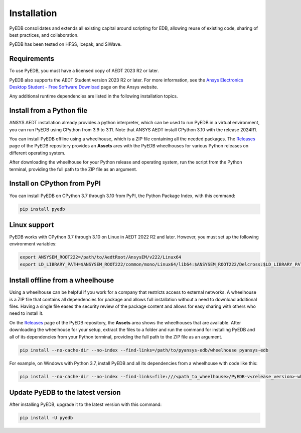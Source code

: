 .. _install_pyedb:

Installation
============

PyEDB consolidates and extends all existing capital around scripting for EDB,
allowing reuse of existing code, sharing of best practices, and collaboration.

PyEDB has been tested on HFSS, Icepak, and SIWave.

Requirements
~~~~~~~~~~~~

To use PyEDB, you must have a licensed copy of AEDT 2023 R2 or later.

PyEDB also supports the AEDT Student version 2023 R2 or later. For more information, see the
`Ansys Electronics Desktop Student  - Free Software Download <https://www.ansys.com/academic/students/ansys-e
lectronics-desktop-student>`_ page on the Ansys website.

Any additional runtime dependencies are listed in the following installation topics. 

Install from a Python file
~~~~~~~~~~~~~~~~~~~~~~~~~~

ANSYS AEDT installation already provides a python interpreter, which can be used to run PyEDB in a virtual environment,
you can run PyEDB using CPython from 3.9 to 3.11. Note that ANSYS AEDT install CPython 3.10 with the release 2024R1.

You can install PyEDB offline using a wheelhouse, which is a ZIP file containing all
the needed packages. The `Releases <https://github.com/ansys-internal/pyansys-edb/releases>`_
page of the PyEDB repository provides an **Assets** ares with the PyEDB wheelhouses for
various Python releases on different operating system.

After downloading the wheelhouse for your Python release and operating system,
run the script from the Python terminal, providing the full path to the ZIP file
as an argument.

Install on CPython from PyPI
~~~~~~~~~~~~~~~~~~~~~~~~~~~~

You can install PyEDB on CPython 3.7 through 3.10 from PyPI, the Python Package Index,
with this command:

.. code:: shell

    pip install pyedb

Linux support
~~~~~~~~~~~~~

PyEDB works with CPython 3.7 through 3.10 on Linux in AEDT 2022 R2 and later.
However, you must set up the following environment variables:

.. code::

    export ANSYSEM_ROOT222=/path/to/AedtRoot/AnsysEM/v222/Linux64
    export LD_LIBRARY_PATH=$ANSYSEM_ROOT222/common/mono/Linux64/lib64:$ANSYSEM_ROOT222/Delcross:$LD_LIBRARY_PATH

.. _install_pyedb_from_wheelhouse:

Install offline from a wheelhouse
~~~~~~~~~~~~~~~~~~~~~~~~~~~~~~~~~

Using a wheelhouse can be helpful if you work for a company that restricts access
to external networks. A wheelhouse is a ZIP file that contains all dependencies
for package and allows full installation without a need to download additional files.
Having a single file eases the security review of the package content and allows for
easy sharing with others who need to install it.

On the `Releases <https://github.com/ansys-internal/pyansys-edb/releases>`_ page of the PyEDB repository,
the **Assets** area shows the wheelhouses that are available. After downloading the wheelhouse for your setup,
extract the files to a folder and run the command for installing PyEDB and all of its dependencies
from your Python terminal, providing the full path to the ZIP file as an argument.

.. code:: shell

   pip install --no-cache-dir --no-index --find-links=/path/to/pyansys-edb/wheelhouse pyansys-edb

For example, on Windows with Python 3.7, install PyEDB and all its dependencies from a
wheelhouse with code like this:

.. code::

    pip install --no-cache-dir --no-index --find-links=file:///<path_to_wheelhouse>/PyEDB-v<release_version>-wheelhouse-Windows-3.7 pyedb


Update PyEDB to the latest version
~~~~~~~~~~~~~~~~~~~~~~~~~~~~~~~~~~~

After installing PyEDB, upgrade it to the latest version with this command:

.. code:: bash

    pip install -U pyedb
